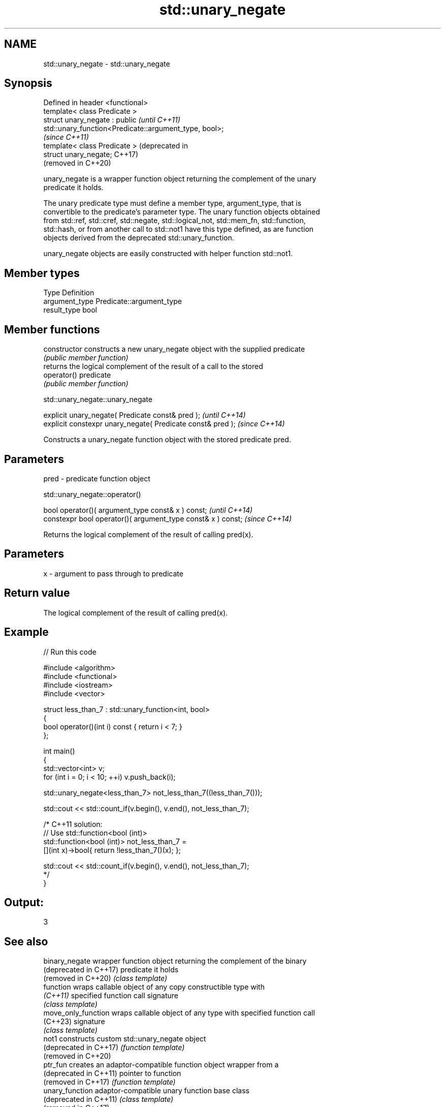 .TH std::unary_negate 3 "2022.07.31" "http://cppreference.com" "C++ Standard Libary"
.SH NAME
std::unary_negate \- std::unary_negate

.SH Synopsis
   Defined in header <functional>
   template< class Predicate >
   struct unary_negate : public                                     \fI(until C++11)\fP
   std::unary_function<Predicate::argument_type, bool>;
                                                                    \fI(since C++11)\fP
   template< class Predicate >                                      (deprecated in
   struct unary_negate;                                             C++17)
                                                                    (removed in C++20)

   unary_negate is a wrapper function object returning the complement of the unary
   predicate it holds.

   The unary predicate type must define a member type, argument_type, that is
   convertible to the predicate's parameter type. The unary function objects obtained
   from std::ref, std::cref, std::negate, std::logical_not, std::mem_fn, std::function,
   std::hash, or from another call to std::not1 have this type defined, as are function
   objects derived from the deprecated std::unary_function.

   unary_negate objects are easily constructed with helper function std::not1.

.SH Member types

   Type          Definition
   argument_type Predicate::argument_type
   result_type   bool

.SH Member functions

   constructor   constructs a new unary_negate object with the supplied predicate
                 \fI(public member function)\fP
                 returns the logical complement of the result of a call to the stored
   operator()    predicate
                 \fI(public member function)\fP

std::unary_negate::unary_negate

   explicit unary_negate( Predicate const& pred );            \fI(until C++14)\fP
   explicit constexpr unary_negate( Predicate const& pred );  \fI(since C++14)\fP

   Constructs a unary_negate function object with the stored predicate pred.

.SH Parameters

   pred - predicate function object

std::unary_negate::operator()

   bool operator()( argument_type const& x ) const;            \fI(until C++14)\fP
   constexpr bool operator()( argument_type const& x ) const;  \fI(since C++14)\fP

   Returns the logical complement of the result of calling pred(x).

.SH Parameters

   x - argument to pass through to predicate

.SH Return value

   The logical complement of the result of calling pred(x).

.SH Example


// Run this code

 #include <algorithm>
 #include <functional>
 #include <iostream>
 #include <vector>

 struct less_than_7 : std::unary_function<int, bool>
 {
     bool operator()(int i) const { return i < 7; }
 };

 int main()
 {
     std::vector<int> v;
     for (int i = 0; i < 10; ++i) v.push_back(i);

     std::unary_negate<less_than_7> not_less_than_7((less_than_7()));

     std::cout << std::count_if(v.begin(), v.end(), not_less_than_7);

     /* C++11 solution:
         // Use std::function<bool (int)>
         std::function<bool (int)> not_less_than_7 =
             [](int x)->bool{ return !less_than_7()(x); };

         std::cout << std::count_if(v.begin(), v.end(), not_less_than_7);
     */
 }

.SH Output:

 3

.SH See also

   binary_negate         wrapper function object returning the complement of the binary
   (deprecated in C++17) predicate it holds
   (removed in C++20)    \fI(class template)\fP
   function              wraps callable object of any copy constructible type with
   \fI(C++11)\fP               specified function call signature
                         \fI(class template)\fP
   move_only_function    wraps callable object of any type with specified function call
   (C++23)               signature
                         \fI(class template)\fP
   not1                  constructs custom std::unary_negate object
   (deprecated in C++17) \fI(function template)\fP
   (removed in C++20)
   ptr_fun               creates an adaptor-compatible function object wrapper from a
   (deprecated in C++11) pointer to function
   (removed in C++17)    \fI(function template)\fP
   unary_function        adaptor-compatible unary function base class
   (deprecated in C++11) \fI(class template)\fP
   (removed in C++17)
